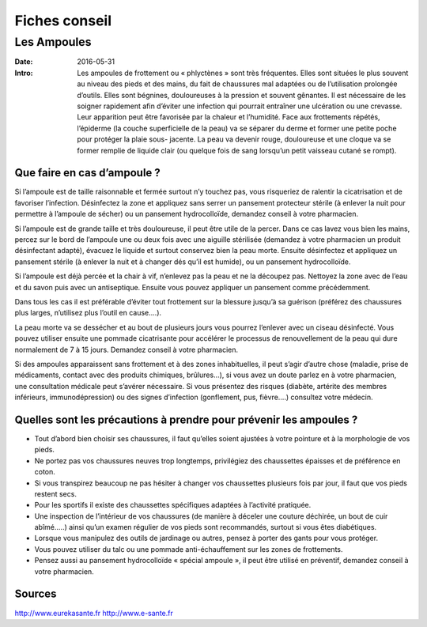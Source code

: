 Fiches conseil
##############

Les Ampoules
============

:Date: 2016-05-31
:Intro: Les ampoules de frottement ou « phlyctènes » sont très fréquentes. 
  Elles sont situées le plus souvent au niveau des pieds et des mains, du fait 
  de chaussures mal adaptées ou de l’utilisation prolongée d’outils.
  Elles sont bégnines, douloureuses à la pression et souvent gênantes.
  Il est nécessaire de les soigner rapidement afin d’éviter une infection qui 
  pourrait entraîner une ulcération ou une crevasse.
  Leur apparition peut être favorisée par la chaleur et l’humidité.
  Face aux frottements répétés, l’épiderme (la couche superficielle de la peau) 
  va se séparer du derme et former une petite poche pour protéger la plaie sous-
  jacente.
  La peau va devenir rouge, douloureuse et une cloque va se former remplie de 
  liquide clair (ou quelque fois de sang lorsqu’un petit vaisseau cutané se 
  rompt).

Que faire en cas d’ampoule ?
----------------------------

Si l’ampoule est de taille raisonnable et fermée surtout n’y touchez pas, vous 
risqueriez de ralentir la cicatrisation et de favoriser l’infection.
Désinfectez la zone et appliquez sans serrer un pansement protecteur stérile (à 
enlever la nuit pour permettre à l’ampoule de sécher) ou un pansement
hydrocolloïde, demandez conseil à votre pharmacien.

Si l’ampoule est de grande taille et très douloureuse, il peut être utile de la
percer. Dans ce cas lavez vous bien les mains, percez sur le bord de l’ampoule
une ou deux fois avec une aiguille stérilisée (demandez à votre pharmacien un
produit désinfectant adapté), évacuez le liquide et surtout conservez bien 
la peau morte. Ensuite désinfectez et appliquez un pansement stérile (à 
enlever la nuit et à changer dés qu’il est humide), ou un pansement 
hydrocolloïde.

Si l’ampoule est déjà percée et la chair à vif, n’enlevez pas la peau et ne la 
découpez pas. Nettoyez la zone avec de l’eau et du savon puis avec un 
antiseptique. Ensuite vous pouvez appliquer un pansement comme précédemment.

Dans tous les cas il est préférable d’éviter tout frottement sur la blessure 
jusqu’à sa guérison (préférez des chaussures plus larges, n’utilisez plus 
l’outil en cause….).

La peau morte va se dessécher et au bout de plusieurs jours vous pourrez 
l’enlever avec un ciseau désinfecté. Vous pouvez utiliser ensuite une pommade
cicatrisante pour accélérer le processus de renouvellement de la peau qui dure
normalement de 7 à 15 jours. Demandez conseil à votre pharmacien.

Si des ampoules apparaissent sans frottement et à des zones inhabituelles, il 
peut s’agir d’autre chose (maladie, prise de médicaments, contact avec des 
produits chimiques, brûlures...), si vous avez un doute parlez en à votre 
pharmacien, une consultation médicale peut s’avérer nécessaire.
Si vous présentez des risques (diabète, artérite des membres inférieurs, 
immunodépression) ou des signes d’infection (gonflement, pus, fièvre….) 
consultez votre médecin.


Quelles sont les précautions à prendre pour prévenir les ampoules ?
-------------------------------------------------------------------

- Tout d’abord bien choisir ses chaussures, il faut qu’elles soient ajustées à 
  votre pointure et à la morphologie de vos pieds.
- Ne portez pas vos chaussures neuves trop longtemps, privilégiez des 
  chaussettes épaisses et de préférence en coton.
- Si vous transpirez beaucoup ne pas hésiter à changer vos chaussettes plusieurs 
  fois par jour, il faut que vos pieds restent secs.
- Pour les sportifs il existe des chaussettes spécifiques adaptées à l’activité 
  pratiquée.
- Une inspection de l’intérieur de vos chaussures (de manière à déceler une 
  couture déchirée, un bout de cuir abîmé…..) ainsi qu’un examen régulier de vos 
  pieds sont recommandés, surtout si vous êtes diabétiques.
- Lorsque vous manipulez des outils de jardinage ou autres, pensez à porter des 
  gants pour vous protéger.
- Vous pouvez utiliser du talc ou une pommade anti-échauffement sur les zones de 
  frottements.
- Pensez aussi au pansement hydrocolloïde « spécial ampoule », il peut être 
  utilisé en préventif, demandez conseil à votre pharmacien.


Sources 
-------

http://www.eurekasante.fr
http://www.e-sante.fr
